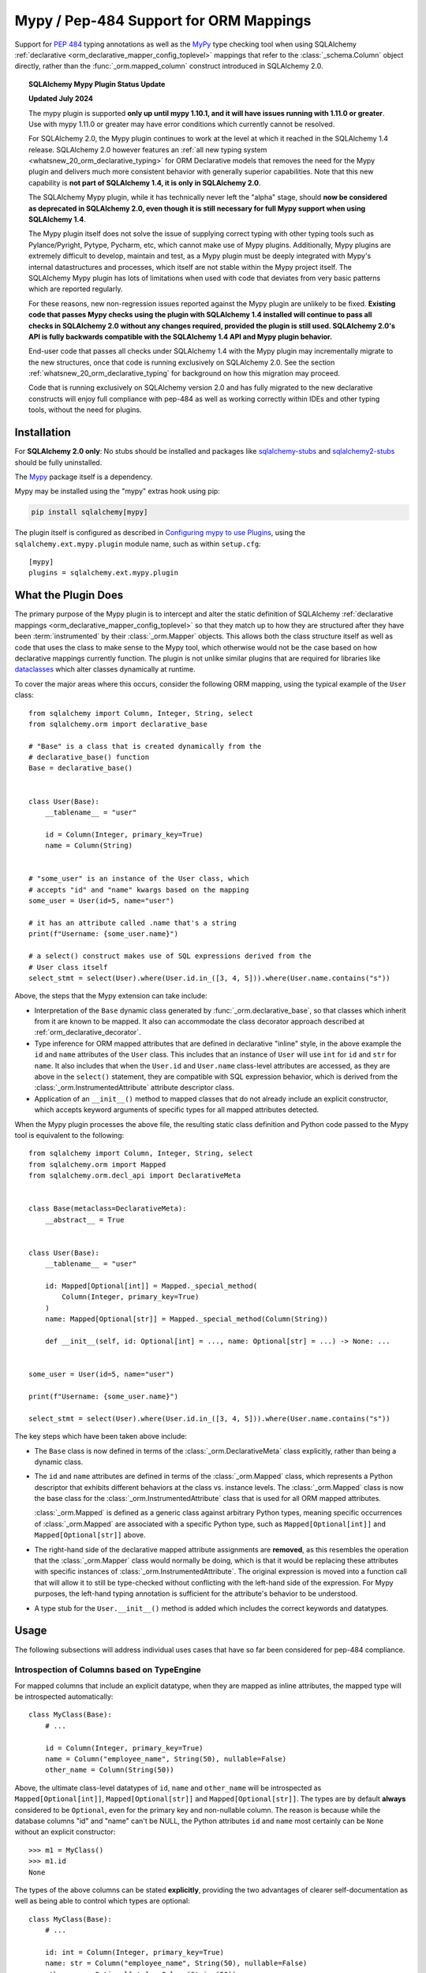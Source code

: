 .. _mypy_toplevel:

Mypy  / Pep-484 Support for ORM Mappings
========================================

Support for :pep:`484` typing annotations as well as the
MyPy_ type checking tool when using SQLAlchemy
:ref:`declarative <orm_declarative_mapper_config_toplevel>` mappings
that refer to the :class:`_schema.Column` object directly, rather than
the :func:`_orm.mapped_column` construct introduced in SQLAlchemy 2.0.

.. deprecated:: 2.0

    **The SQLAlchemy Mypy Plugin is DEPRECATED, and will be removed possibly
    as early as the SQLAlchemy 2.1 release.  We would urge users to please
    migrate away from it ASAP.   The mypy plugin also works only up until
    mypy version 1.10.1.    version 1.11.0 and greater may not work properly.**

    This plugin cannot be maintained across constantly changing releases
    of mypy and its stability going forward CANNOT be guaranteed.

    Modern SQLAlchemy now offers
    :ref:`fully pep-484 compliant mapping syntaxes <whatsnew_20_orm_declarative_typing>`;
    see the linked section for migration details.

.. topic:: SQLAlchemy Mypy Plugin Status Update

   **Updated July 2024**

   The mypy plugin is supported **only up until mypy 1.10.1, and it will have
   issues running with 1.11.0 or greater**.   Use with mypy 1.11.0 or greater
   may have error conditions which currently cannot be resolved.

   For SQLAlchemy 2.0, the Mypy plugin continues to work at the level at which
   it reached in the SQLAlchemy 1.4 release.  SQLAlchemy 2.0 however features
   an
   :ref:`all new typing system <whatsnew_20_orm_declarative_typing>`
   for ORM Declarative models that removes the need for the Mypy plugin and
   delivers much more consistent behavior with generally superior capabilities.
   Note that this new capability is **not
   part of SQLAlchemy 1.4, it is only in SQLAlchemy 2.0**.

   The SQLAlchemy Mypy plugin, while it has technically never left the "alpha"
   stage, should **now be considered as deprecated in SQLAlchemy 2.0, even
   though it is still necessary for full Mypy support when using
   SQLAlchemy 1.4**.

   The Mypy plugin itself does not solve the issue of supplying correct typing
   with other typing tools such as Pylance/Pyright, Pytype, Pycharm, etc, which
   cannot make use of Mypy plugins. Additionally, Mypy plugins are extremely
   difficult to develop, maintain and test, as a Mypy plugin must be deeply
   integrated with Mypy's internal datastructures and processes, which itself
   are not stable within the Mypy project itself. The SQLAlchemy Mypy plugin
   has lots of limitations when used with code that deviates from very basic
   patterns which are reported regularly.

   For these reasons, new non-regression issues reported against the Mypy
   plugin are unlikely to be fixed.  **Existing code that passes Mypy checks
   using the plugin with SQLAlchemy 1.4 installed will continue to pass all
   checks in SQLAlchemy 2.0 without any changes required, provided the plugin
   is still used. SQLAlchemy 2.0's API is fully
   backwards compatible with the SQLAlchemy 1.4 API and Mypy plugin behavior.**

   End-user code that passes all checks under SQLAlchemy 1.4 with the Mypy
   plugin may incrementally migrate to the new structures, once
   that code is running exclusively on SQLAlchemy 2.0.  See the section
   :ref:`whatsnew_20_orm_declarative_typing` for background on how this
   migration may proceed.

   Code that is running exclusively on SQLAlchemy version
   2.0 and has fully migrated to the new declarative constructs will enjoy full
   compliance with pep-484 as well as working correctly within IDEs and other
   typing tools, without the need for plugins.


Installation
------------

For **SQLAlchemy 2.0 only**: No stubs should be installed and packages
like sqlalchemy-stubs_ and sqlalchemy2-stubs_ should be fully uninstalled.

The Mypy_ package itself is a dependency.

Mypy may be installed using the "mypy" extras hook using pip:

.. sourcecode:: text

    pip install sqlalchemy[mypy]

The plugin itself is configured as described in
`Configuring mypy to use Plugins <https://mypy.readthedocs.io/en/latest/extending_mypy.html#configuring-mypy-to-use-plugins>`_,
using the ``sqlalchemy.ext.mypy.plugin`` module name, such as within
``setup.cfg``::

    [mypy]
    plugins = sqlalchemy.ext.mypy.plugin

.. _sqlalchemy-stubs: https://github.com/dropbox/sqlalchemy-stubs

.. _sqlalchemy2-stubs: https://github.com/sqlalchemy/sqlalchemy2-stubs

What the Plugin Does
--------------------

The primary purpose of the Mypy plugin is to intercept and alter the static
definition of SQLAlchemy
:ref:`declarative mappings <orm_declarative_mapper_config_toplevel>` so that
they match up to how they are structured after they have been
:term:`instrumented` by their :class:`_orm.Mapper` objects. This allows both
the class structure itself as well as code that uses the class to make sense to
the Mypy tool, which otherwise would not be the case based on how declarative
mappings currently function.    The plugin is not unlike similar plugins
that are required for libraries like
`dataclasses <https://docs.python.org/3/library/dataclasses.html>`_ which
alter classes dynamically at runtime.

To cover the major areas where this occurs, consider the following ORM
mapping, using the typical example of the ``User`` class::

    from sqlalchemy import Column, Integer, String, select
    from sqlalchemy.orm import declarative_base

    # "Base" is a class that is created dynamically from the
    # declarative_base() function
    Base = declarative_base()


    class User(Base):
        __tablename__ = "user"

        id = Column(Integer, primary_key=True)
        name = Column(String)


    # "some_user" is an instance of the User class, which
    # accepts "id" and "name" kwargs based on the mapping
    some_user = User(id=5, name="user")

    # it has an attribute called .name that's a string
    print(f"Username: {some_user.name}")

    # a select() construct makes use of SQL expressions derived from the
    # User class itself
    select_stmt = select(User).where(User.id.in_([3, 4, 5])).where(User.name.contains("s"))

Above, the steps that the Mypy extension can take include:

* Interpretation of the ``Base`` dynamic class generated by
  :func:`_orm.declarative_base`, so that classes which inherit from it
  are known to be mapped.  It also can accommodate the class decorator
  approach described at :ref:`orm_declarative_decorator`.

* Type inference for ORM mapped attributes that are defined in declarative
  "inline" style, in the above example the ``id`` and ``name`` attributes of
  the ``User`` class. This includes that an instance of ``User`` will use
  ``int`` for ``id`` and ``str`` for ``name``. It also includes that when the
  ``User.id`` and ``User.name`` class-level attributes are accessed, as they
  are above in the ``select()`` statement, they are compatible with SQL
  expression behavior, which is derived from the
  :class:`_orm.InstrumentedAttribute` attribute descriptor class.

* Application of an ``__init__()`` method to mapped classes that do not
  already include an explicit constructor, which accepts keyword arguments
  of specific types for all mapped attributes detected.

When the Mypy plugin processes the above file, the resulting static class
definition and Python code passed to the Mypy tool is equivalent to the
following::

    from sqlalchemy import Column, Integer, String, select
    from sqlalchemy.orm import Mapped
    from sqlalchemy.orm.decl_api import DeclarativeMeta


    class Base(metaclass=DeclarativeMeta):
        __abstract__ = True


    class User(Base):
        __tablename__ = "user"

        id: Mapped[Optional[int]] = Mapped._special_method(
            Column(Integer, primary_key=True)
        )
        name: Mapped[Optional[str]] = Mapped._special_method(Column(String))

        def __init__(self, id: Optional[int] = ..., name: Optional[str] = ...) -> None: ...


    some_user = User(id=5, name="user")

    print(f"Username: {some_user.name}")

    select_stmt = select(User).where(User.id.in_([3, 4, 5])).where(User.name.contains("s"))

The key steps which have been taken above include:

* The ``Base`` class is now defined in terms of the :class:`_orm.DeclarativeMeta`
  class explicitly, rather than being a dynamic class.

* The ``id`` and ``name`` attributes are defined in terms of the
  :class:`_orm.Mapped` class, which represents a Python descriptor that
  exhibits different behaviors at the class vs. instance levels.  The
  :class:`_orm.Mapped` class is now the base class for the :class:`_orm.InstrumentedAttribute`
  class that is used for all ORM mapped attributes.

  :class:`_orm.Mapped` is defined as a generic class against arbitrary Python
  types, meaning specific occurrences of :class:`_orm.Mapped` are associated
  with a specific Python type, such as ``Mapped[Optional[int]]`` and
  ``Mapped[Optional[str]]`` above.

* The right-hand side of the declarative mapped attribute assignments are
  **removed**, as this resembles the operation that the :class:`_orm.Mapper`
  class would normally be doing, which is that it would be replacing these
  attributes with specific instances of :class:`_orm.InstrumentedAttribute`.
  The original expression is moved into a function call that will allow it to
  still be type-checked without conflicting with the left-hand side of the
  expression. For Mypy purposes, the left-hand typing annotation is sufficient
  for the attribute's behavior to be understood.

* A type stub for the ``User.__init__()`` method is added which includes the
  correct keywords and datatypes.

Usage
------

The following subsections will address individual uses cases that have
so far been considered for pep-484 compliance.


Introspection of Columns based on TypeEngine
^^^^^^^^^^^^^^^^^^^^^^^^^^^^^^^^^^^^^^^^^^^^

For mapped columns that include an explicit datatype, when they are mapped
as inline attributes, the mapped type will be introspected automatically::

    class MyClass(Base):
        # ...

        id = Column(Integer, primary_key=True)
        name = Column("employee_name", String(50), nullable=False)
        other_name = Column(String(50))

Above, the ultimate class-level datatypes of ``id``, ``name`` and
``other_name`` will be introspected as ``Mapped[Optional[int]]``,
``Mapped[Optional[str]]`` and ``Mapped[Optional[str]]``. The types are by
default **always** considered to be ``Optional``, even for the primary key and
non-nullable column. The reason is because while the database columns "id" and
"name" can't be NULL, the Python attributes ``id`` and ``name`` most certainly
can be ``None`` without an explicit constructor::

    >>> m1 = MyClass()
    >>> m1.id
    None

The types of the above columns can be stated **explicitly**, providing the
two advantages of clearer self-documentation as well as being able to
control which types are optional::

    class MyClass(Base):
        # ...

        id: int = Column(Integer, primary_key=True)
        name: str = Column("employee_name", String(50), nullable=False)
        other_name: Optional[str] = Column(String(50))

The Mypy plugin will accept the above ``int``, ``str`` and ``Optional[str]``
and convert them to include the ``Mapped[]`` type surrounding them.  The
``Mapped[]`` construct may also be used explicitly::

    from sqlalchemy.orm import Mapped


    class MyClass(Base):
        # ...

        id: Mapped[int] = Column(Integer, primary_key=True)
        name: Mapped[str] = Column("employee_name", String(50), nullable=False)
        other_name: Mapped[Optional[str]] = Column(String(50))

When the type is non-optional, it simply means that the attribute as accessed
from an instance of ``MyClass`` will be considered to be non-None::

    mc = MyClass(...)

    # will pass mypy --strict
    name: str = mc.name

For optional attributes, Mypy considers that the type must include None
or otherwise be ``Optional``::

    mc = MyClass(...)

    # will pass mypy --strict
    other_name: Optional[str] = mc.name

Whether or not the mapped attribute is typed as ``Optional``, the
generation of the ``__init__()`` method will **still consider all keywords
to be optional**.  This is again matching what the SQLAlchemy ORM actually
does when it creates the constructor, and should not be confused with the
behavior of a validating system such as Python ``dataclasses`` which will
generate a constructor that matches the annotations in terms of optional
vs. required attributes.


Columns that Don't have an Explicit Type
^^^^^^^^^^^^^^^^^^^^^^^^^^^^^^^^^^^^^^^^

Columns that include a :class:`_schema.ForeignKey` modifier do not need
to specify a datatype in a SQLAlchemy declarative mapping.  For
this type of attribute, the Mypy plugin will inform the user that it
needs an explicit type to be sent::

    # .. other imports
    from sqlalchemy.sql.schema import ForeignKey

    Base = declarative_base()


    class User(Base):
        __tablename__ = "user"

        id = Column(Integer, primary_key=True)
        name = Column(String)


    class Address(Base):
        __tablename__ = "address"

        id = Column(Integer, primary_key=True)
        user_id = Column(ForeignKey("user.id"))

The plugin will deliver the message as follows:

.. sourcecode:: text

    $ mypy test3.py --strict
    test3.py:20: error: [SQLAlchemy Mypy plugin] Can't infer type from
    ORM mapped expression assigned to attribute 'user_id'; please specify a
    Python type or Mapped[<python type>] on the left hand side.
    Found 1 error in 1 file (checked 1 source file)

To resolve, apply an explicit type annotation to the ``Address.user_id``
column::

    class Address(Base):
        __tablename__ = "address"

        id = Column(Integer, primary_key=True)
        user_id: int = Column(ForeignKey("user.id"))

Mapping Columns with Imperative Table
^^^^^^^^^^^^^^^^^^^^^^^^^^^^^^^^^^^^^

In :ref:`imperative table style <orm_imperative_table_configuration>`, the
:class:`_schema.Column` definitions are given inside of a :class:`_schema.Table`
construct which is separate from the mapped attributes themselves.  The Mypy
plugin does not consider this :class:`_schema.Table`, but instead supports that
the attributes can be explicitly stated with a complete annotation that
**must** use the :class:`_orm.Mapped` class to identify them as mapped attributes::

    class MyClass(Base):
        __table__ = Table(
            "mytable",
            Base.metadata,
            Column(Integer, primary_key=True),
            Column("employee_name", String(50), nullable=False),
            Column(String(50)),
        )

        id: Mapped[int]
        name: Mapped[str]
        other_name: Mapped[Optional[str]]

The above :class:`_orm.Mapped` annotations are considered as mapped columns and
will be included in the default constructor, as well as provide the correct
typing profile for ``MyClass`` both at the class level and the instance level.

Mapping Relationships
^^^^^^^^^^^^^^^^^^^^^^

The plugin has limited support for using type inference to detect the types
for relationships.    For all those cases where it can't detect the type,
it will emit an informative error message, and in all cases the appropriate
type may be provided explicitly, either with the :class:`_orm.Mapped`
class or optionally omitting it for an inline declaration.     The plugin
also needs to determine whether or not the relationship refers to a collection
or a scalar, and for that it relies upon the explicit value of
the :paramref:`_orm.relationship.uselist` and/or :paramref:`_orm.relationship.collection_class`
parameters.  An explicit type is needed if neither of these parameters are
present, as well as if the target type of the :func:`_orm.relationship`
is a string or callable, and not a class::

    class User(Base):
        __tablename__ = "user"

        id = Column(Integer, primary_key=True)
        name = Column(String)


    class Address(Base):
        __tablename__ = "address"

        id = Column(Integer, primary_key=True)
        user_id: int = Column(ForeignKey("user.id"))

        user = relationship(User)

The above mapping will produce the following error:

.. sourcecode:: text

    test3.py:22: error: [SQLAlchemy Mypy plugin] Can't infer scalar or
    collection for ORM mapped expression assigned to attribute 'user'
    if both 'uselist' and 'collection_class' arguments are absent from the
    relationship(); please specify a type annotation on the left hand side.
    Found 1 error in 1 file (checked 1 source file)

The error can be resolved either by using ``relationship(User, uselist=False)``
or by providing the type, in this case the scalar ``User`` object::

    class Address(Base):
        __tablename__ = "address"

        id = Column(Integer, primary_key=True)
        user_id: int = Column(ForeignKey("user.id"))

        user: User = relationship(User)

For collections, a similar pattern applies, where in the absence of
``uselist=True`` or a :paramref:`_orm.relationship.collection_class`,
a collection annotation such as ``List`` may be used.   It is also fully
appropriate to use the string name of the class in the annotation as supported
by pep-484, ensuring the class is imported with in
the `TYPE_CHECKING block <https://www.python.org/dev/peps/pep-0484/#runtime-or-type-checking>`_
as appropriate::

    from typing import TYPE_CHECKING, List

    from .mymodel import Base

    if TYPE_CHECKING:
        # if the target of the relationship is in another module
        # that cannot normally be imported at runtime
        from .myaddressmodel import Address


    class User(Base):
        __tablename__ = "user"

        id = Column(Integer, primary_key=True)
        name = Column(String)
        addresses: List["Address"] = relationship("Address")

As is the case with columns, the :class:`_orm.Mapped` class may also be
applied explicitly::

    class User(Base):
        __tablename__ = "user"

        id = Column(Integer, primary_key=True)
        name = Column(String)

        addresses: Mapped[List["Address"]] = relationship("Address", back_populates="user")


    class Address(Base):
        __tablename__ = "address"

        id = Column(Integer, primary_key=True)
        user_id: int = Column(ForeignKey("user.id"))

        user: Mapped[User] = relationship(User, back_populates="addresses")

.. _mypy_declarative_mixins:

Using @declared_attr and Declarative Mixins
^^^^^^^^^^^^^^^^^^^^^^^^^^^^^^^^^^^^^^^^^^^

The :class:`_orm.declared_attr` class allows Declarative mapped attributes to
be declared in class level functions, and is particularly useful when using
:ref:`declarative mixins <orm_mixins_toplevel>`. For these functions, the return
type of the function should be annotated using either the ``Mapped[]``
construct or by indicating the exact kind of object returned by the function.
Additionally, "mixin" classes that are not otherwise mapped (i.e. don't extend
from a :func:`_orm.declarative_base` class nor are they mapped with a method
such as :meth:`_orm.registry.mapped`) should be decorated with the
:func:`_orm.declarative_mixin` decorator, which provides a hint to the Mypy
plugin that a particular class intends to serve as a declarative mixin::

    from sqlalchemy.orm import declarative_mixin, declared_attr


    @declarative_mixin
    class HasUpdatedAt:
        @declared_attr
        def updated_at(cls) -> Column[DateTime]:  # uses Column
            return Column(DateTime)


    @declarative_mixin
    class HasCompany:
        @declared_attr
        def company_id(cls) -> Mapped[int]:  # uses Mapped
            return mapped_column(ForeignKey("company.id"))

        @declared_attr
        def company(cls) -> Mapped["Company"]:
            return relationship("Company")


    class Employee(HasUpdatedAt, HasCompany, Base):
        __tablename__ = "employee"

        id = Column(Integer, primary_key=True)
        name = Column(String)

Note the mismatch between the actual return type of a method like
``HasCompany.company`` vs. what is annotated.  The Mypy plugin converts
all ``@declared_attr`` functions into simple annotated attributes to avoid
this complexity::

    # what Mypy sees
    class HasCompany:
        company_id: Mapped[int]
        company: Mapped["Company"]

Combining with Dataclasses or Other Type-Sensitive Attribute Systems
^^^^^^^^^^^^^^^^^^^^^^^^^^^^^^^^^^^^^^^^^^^^^^^^^^^^^^^^^^^^^^^^^^^^

The examples of Python dataclasses integration at :ref:`orm_declarative_dataclasses`
presents a problem; Python dataclasses expect an explicit type that it will
use to build the class, and the value given in each assignment statement
is significant.    That is, a class as follows has to be stated exactly
as it is in order to be accepted by dataclasses::

    mapper_registry: registry = registry()


    @mapper_registry.mapped
    @dataclass
    class User:
        __table__ = Table(
            "user",
            mapper_registry.metadata,
            Column("id", Integer, primary_key=True),
            Column("name", String(50)),
            Column("fullname", String(50)),
            Column("nickname", String(12)),
        )
        id: int = field(init=False)
        name: Optional[str] = None
        fullname: Optional[str] = None
        nickname: Optional[str] = None
        addresses: List[Address] = field(default_factory=list)

        __mapper_args__ = {  # type: ignore
            "properties": {"addresses": relationship("Address")}
        }

We can't apply our ``Mapped[]`` types to the attributes ``id``, ``name``,
etc. because they will be rejected by the ``@dataclass`` decorator.   Additionally,
Mypy has another plugin for dataclasses explicitly which can also get in the
way of what we're doing.

The above class will actually pass Mypy's type checking without issue; the
only thing we are missing is the ability for attributes on ``User`` to be
used in SQL expressions, such as::

    stmt = select(User.name).where(User.id.in_([1, 2, 3]))

To provide a workaround for this, the Mypy plugin has an additional feature
whereby we can specify an extra attribute ``_mypy_mapped_attrs``, that is
a list that encloses the class-level objects or their string names.
This attribute can be conditional within the ``TYPE_CHECKING`` variable::

    @mapper_registry.mapped
    @dataclass
    class User:
        __table__ = Table(
            "user",
            mapper_registry.metadata,
            Column("id", Integer, primary_key=True),
            Column("name", String(50)),
            Column("fullname", String(50)),
            Column("nickname", String(12)),
        )
        id: int = field(init=False)
        name: Optional[str] = None
        fullname: Optional[str]
        nickname: Optional[str]
        addresses: List[Address] = field(default_factory=list)

        if TYPE_CHECKING:
            _mypy_mapped_attrs = [id, name, "fullname", "nickname", addresses]

        __mapper_args__ = {  # type: ignore
            "properties": {"addresses": relationship("Address")}
        }

With the above recipe, the attributes listed in ``_mypy_mapped_attrs``
will be applied with the :class:`_orm.Mapped` typing information so that the
``User`` class will behave as a SQLAlchemy mapped class when used in a
class-bound context.

.. _Mypy: https://mypy.readthedocs.io/
